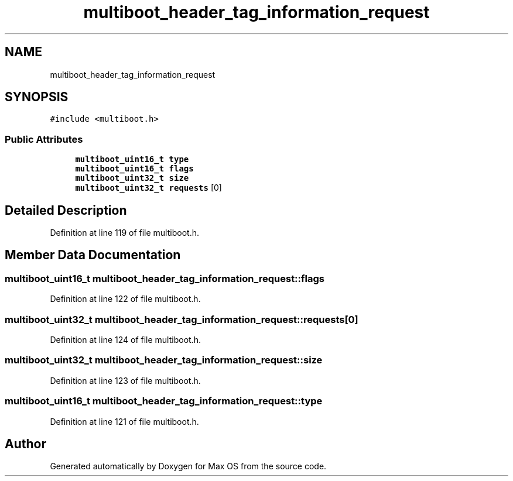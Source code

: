 .TH "multiboot_header_tag_information_request" 3 "Mon Jan 15 2024" "Version 0.1" "Max OS" \" -*- nroff -*-
.ad l
.nh
.SH NAME
multiboot_header_tag_information_request
.SH SYNOPSIS
.br
.PP
.PP
\fC#include <multiboot\&.h>\fP
.SS "Public Attributes"

.in +1c
.ti -1c
.RI "\fBmultiboot_uint16_t\fP \fBtype\fP"
.br
.ti -1c
.RI "\fBmultiboot_uint16_t\fP \fBflags\fP"
.br
.ti -1c
.RI "\fBmultiboot_uint32_t\fP \fBsize\fP"
.br
.ti -1c
.RI "\fBmultiboot_uint32_t\fP \fBrequests\fP [0]"
.br
.in -1c
.SH "Detailed Description"
.PP 
Definition at line 119 of file multiboot\&.h\&.
.SH "Member Data Documentation"
.PP 
.SS "\fBmultiboot_uint16_t\fP multiboot_header_tag_information_request::flags"

.PP
Definition at line 122 of file multiboot\&.h\&.
.SS "\fBmultiboot_uint32_t\fP multiboot_header_tag_information_request::requests[0]"

.PP
Definition at line 124 of file multiboot\&.h\&.
.SS "\fBmultiboot_uint32_t\fP multiboot_header_tag_information_request::size"

.PP
Definition at line 123 of file multiboot\&.h\&.
.SS "\fBmultiboot_uint16_t\fP multiboot_header_tag_information_request::type"

.PP
Definition at line 121 of file multiboot\&.h\&.

.SH "Author"
.PP 
Generated automatically by Doxygen for Max OS from the source code\&.
